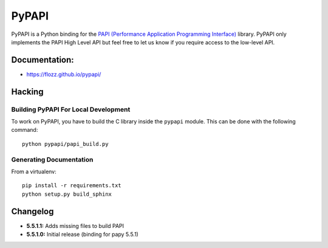 PyPAPI
======

|Build Status| |PYPI Version| |License|

PyPAPI is a Python binding for the `PAPI (Performance Application
Programming Interface) <http://icl.cs.utk.edu/papi/index.html>`__
library. PyPAPI only implements the PAPI High Level API but feel free to
let us know if you require access to the low-level API.

Documentation:
--------------

-  https://flozz.github.io/pypapi/

Hacking
-------

Building PyPAPI For Local Development
~~~~~~~~~~~~~~~~~~~~~~~~~~~~~~~~~~~~~

To work on PyPAPI, you have to build the C library inside the ``pypapi``
module. This can be done with the following command:

::

    python pypapi/papi_build.py

Generating Documentation
~~~~~~~~~~~~~~~~~~~~~~~~

From a virtualenv:

::

    pip install -r requirements.txt
    python setup.py build_sphinx

Changelog
---------

-  **5.5.1.1:** Adds missing files to build PAPI
-  **5.5.1.0:** Initial release (binding for papy 5.5.1)

.. |Build Status| image:: https://travis-ci.org/flozz/pypapi.svg?branch=master
   :target: https://travis-ci.org/flozz/pypapi
.. |PYPI Version| image:: https://img.shields.io/pypi/v/python_papi.svg
   :target: https://pypi.python.org/pypi/python_papi
.. |License| image:: https://img.shields.io/pypi/l/python_papi.svg
   :target: https://flozz.github.io/pypapi/licenses.html
